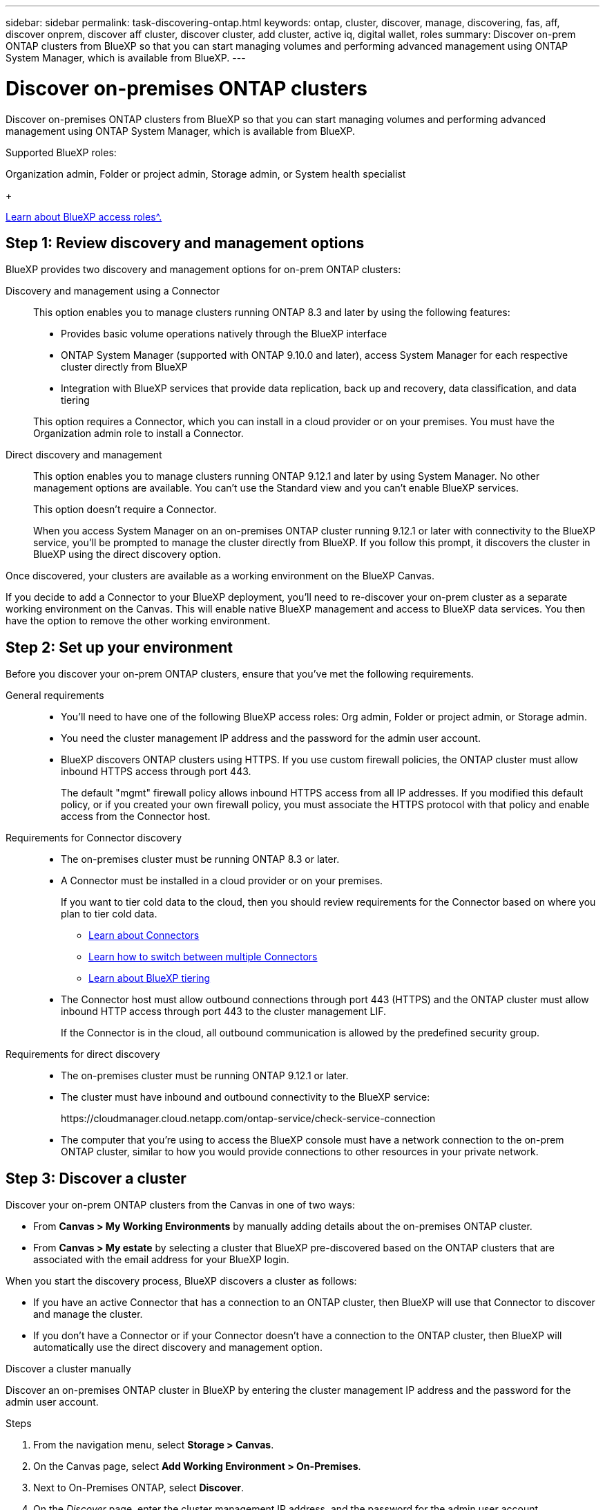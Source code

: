 ---
sidebar: sidebar
permalink: task-discovering-ontap.html
keywords: ontap, cluster, discover, manage, discovering, fas, aff, discover onprem, discover aff cluster, discover cluster, add cluster, active iq, digital wallet, roles
summary: Discover on-prem ONTAP clusters from BlueXP so that you can start managing volumes and performing advanced management using ONTAP System Manager, which is available from BlueXP.
---

= Discover on-premises ONTAP clusters
:hardbreaks:
:nofooter:
:icons: font
:linkattrs:
:imagesdir: ./media/

[.lead]
Discover on-premises ONTAP clusters from BlueXP so that you can start managing volumes and performing advanced management using ONTAP System Manager, which is available from BlueXP.

.Supported BlueXP roles:
Organization admin, Folder or project admin, Storage admin, or System health specialist

+

link:https://docs.netapp.com/us-en/bluexp-setup-admin/reference-iam-predefined-roles.html[Learn about BlueXP access roles^.]


== Step 1: Review discovery and management options

BlueXP provides two discovery and management options for on-prem ONTAP clusters:

Discovery and management using a Connector::
This option enables you to manage clusters running ONTAP 8.3 and later by using the following features:

* Provides basic volume operations natively through the BlueXP interface
* ONTAP System Manager (supported with ONTAP 9.10.0 and later), access System Manager for each respective cluster directly from BlueXP
* Integration with BlueXP services that provide data replication, back up and recovery, data classification, and data tiering

+
This option requires a Connector, which you can install in a cloud provider or on your premises. You must have the Organization admin role to install a Connector.

Direct discovery and management::
This option enables you to manage clusters running ONTAP 9.12.1 and later by using System Manager. No other management options are available. You can't use the Standard view and you can't enable BlueXP services.
+
This option doesn't require a Connector.
+
When you access System Manager on an on-premises ONTAP cluster running 9.12.1 or later with connectivity to the BlueXP service, you'll be prompted to manage the cluster directly from BlueXP. If you follow this prompt, it discovers the cluster in BlueXP using the direct discovery option.

Once discovered, your clusters are available as a working environment on the BlueXP Canvas.

If you decide to add a Connector to your BlueXP deployment, you'll need to re-discover your on-prem cluster as a separate working environment on the Canvas. This will enable native BlueXP management and access to BlueXP data services. You then have the option to remove the other working environment.

== Step 2: Set up your environment

Before you discover your on-prem ONTAP clusters, ensure that you've met the following requirements.

General requirements::

* You'll need to have one of the following BlueXP access roles: Org admin, Folder or project admin, or Storage admin.

* You need the cluster management IP address and the password for the admin user account.

* BlueXP discovers ONTAP clusters using HTTPS. If you use custom firewall policies, the ONTAP cluster must allow inbound HTTPS access through port 443.
+
The default "mgmt" firewall policy allows inbound HTTPS access from all IP addresses. If you modified this default policy, or if you created your own firewall policy, you must associate the HTTPS protocol with that policy and enable access from the Connector host.

Requirements for Connector discovery::

* The on-premises cluster must be running ONTAP 8.3 or later.

* A Connector must be installed in a cloud provider or on your premises.
+
If you want to tier cold data to the cloud, then you should review requirements for the Connector based on where you plan to tier cold data.
+
** https://docs.netapp.com/us-en/bluexp-setup-admin/concept-connectors.html[Learn about Connectors^]
** https://docs.netapp.com/us-en/bluexp-setup-admin/task-manage-multiple-connectors.html[Learn how to switch between multiple Connectors^]
** https://docs.netapp.com/us-en/bluexp-tiering/concept-cloud-tiering.html[Learn about BlueXP tiering^]

* The Connector host must allow outbound connections through port 443 (HTTPS) and the ONTAP cluster must allow inbound HTTP access through port 443 to the cluster management LIF.
+
If the Connector is in the cloud, all outbound communication is allowed by the predefined security group.

Requirements for direct discovery::

* The on-premises cluster must be running ONTAP 9.12.1 or later.

* The cluster must have inbound and outbound connectivity to the BlueXP service:
+
\https://cloudmanager.cloud.netapp.com/ontap-service/check-service-connection

* The computer that you're using to access the BlueXP console must have a network connection to the on-prem ONTAP cluster, similar to how you would provide connections to other resources in your private network.

== Step 3: Discover a cluster

Discover your on-prem ONTAP clusters from the Canvas in one of two ways:

* From *Canvas > My Working Environments* by manually adding details about the on-premises ONTAP cluster.

* From *Canvas > My estate* by selecting a cluster that BlueXP pre-discovered based on the ONTAP clusters that are associated with the email address for your BlueXP login.

When you start the discovery process, BlueXP discovers a cluster as follows:

* If you have an active Connector that has a connection to an ONTAP cluster, then BlueXP will use that Connector to discover and manage the cluster.

* If you don't have a Connector or if your Connector doesn't have a connection to the ONTAP cluster, then BlueXP will automatically use the direct discovery and management option.

// start tabbed area

[role="tabbed-block"]
====

.Discover a cluster manually
--
Discover an on-premises ONTAP cluster in BlueXP by entering the cluster management IP address and the password for the admin user account.

.Steps

. From the navigation menu, select *Storage > Canvas*.

. On the Canvas page, select *Add Working Environment > On-Premises*.

. Next to On-Premises ONTAP, select *Discover*.

. On the _Discover_ page, enter the cluster management IP address, and the password for the admin user account.

. If you're discovering the cluster directly (without a Connector), you can select *Save the credentials*.
+
If you select this option, you won't need to re-enter the credentials each time that you open the working environment. These credentials are only associated with your BlueXP user login. They aren't saved for use by anyone else in the BlueXP organization.

. Select *Discover*.
+
If you don't have a Connector and the IP address isn't reachable from BlueXP, then you'll be prompted to create a Connector.

.Result

BlueXP discovers the cluster and adds it as a working environment on the Canvas. You can now start managing the cluster.

* link:task-manage-ontap-direct.html[Learn how to manage clusters discovered directly]

* link:task-manage-ontap-connector.html[Learn how to manage clusters discovered with a Connector]
--

.Add a pre-discovered cluster
--
BlueXP automatically discovers information about the ONTAP clusters that are associated with the email address for your BlueXP login and displays them on the *My estate* page as undiscovered clusters. You can view the list of undiscovered clusters and add them one at a time.

.About this task

Note the following about the on-premises ONTAP clusters that appear on the My estate page:

* The email address that you use to log in to BlueXP must be associated with a registered, full-level NetApp Support Site (NSS) account.

** If you log in to BlueXP with your NSS account and navigate to the My estate page, BlueXP uses that NSS account to find the clusters that are associated with the account.

** If you log in to BlueXP with a cloud account or a federated connection and you navigate to the My estate page, BlueXP prompts you to verify your email. If that email address is associated with an NSS account, BlueXP uses that information to find the clusters that are associated with the account.

* BlueXP only shows the ONTAP clusters that have successfully sent AutoSupport messages to NetApp.

* To refresh the inventory list, exit the My estate page, wait 5 minutes, and then go back to it.

.Steps

. From the navigation menu, select *Storage > Canvas*.

. Select *My estate*.

. On the My estate page, select *Discover* for on-premises ONTAP.
+
image:screenshot-my-estate-ontap.png[A screenshot of the My estate page that shows 12 undiscovered on-premises ONTAP clusters.]

. Select a cluster and then select *Discover*.
+
image:screenshot-my-estate-ontap-discover.png[A screenshot of the My estate page that shows 12 undiscovered on-premises ONTAP clusters.]

. Enter the password for the admin user account.

. Select *Discover*.
+
If you don't have a Connector and the IP address isn't reachable from BlueXP, then you'll be prompted to create a Connector.

.Result

BlueXP discovers the cluster and adds it as a working environment on the Canvas. You can now start managing the cluster.

* link:task-manage-ontap-direct.html[Learn how to manage clusters discovered directly]

* link:task-manage-ontap-connector.html[Learn how to manage clusters discovered with a Connector]
--

====
// end tabbed area